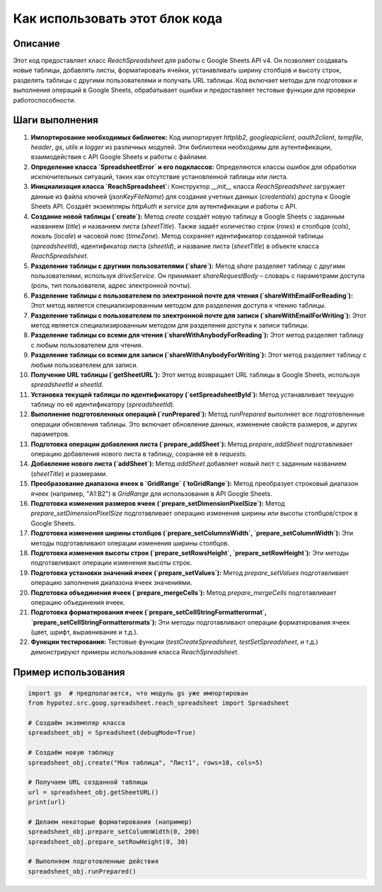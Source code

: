 Как использовать этот блок кода
=========================================================================================

Описание
-------------------------
Этот код предоставляет класс `ReachSpreadsheet` для работы с Google Sheets API v4.  Он позволяет создавать новые таблицы, добавлять листы, форматировать ячейки, устанавливать ширину столбцов и высоту строк, разделять таблицы с другими пользователями и получать URL таблицы. Код включает методы для подготовки и выполнения операций в Google Sheets, обрабатывает ошибки и предоставляет тестовые функции для проверки работоспособности.

Шаги выполнения
-------------------------
1. **Импортирование необходимых библиотек:**  Код импортирует `httplib2`, `googleapiclient`, `oauth2client`, `tempfile`,  `header`, `gs`, `utils` и `logger` из различных модулей. Эти библиотеки необходимы для аутентификации, взаимодействия с API Google Sheets и работы с файлами.

2. **Определение класса `SpreadsheetError` и его подклассов:** Определяются классы ошибок для обработки исключительных ситуаций, таких как отсутствие установленной таблицы или листа.

3. **Инициализация класса `ReachSpreadsheet`:**  Конструктор `__init__` класса `ReachSpreadsheet` загружает данные из файла ключей (`jsonKeyFileName`) для создания учетных данных (`credentials`) доступа к Google Sheets API.  Создаёт экземпляры `httpAuth` и `service` для аутентификации и работы с API.

4. **Создание новой таблицы (`create`):** Метод `create` создаёт новую таблицу в Google Sheets с заданным названием (`title`) и названием листа (`sheetTitle`). Также задаёт количество строк (`rows`) и столбцов (`cols`), локаль (`locale`) и часовой пояс (`timeZone`).  Метод сохраняет идентификатор созданной таблицы (`spreadsheetId`), идентификатор листа (`sheetId`), и название листа (`sheetTitle`) в объекте класса `ReachSpreadsheet`.

5. **Разделение таблицы с другими пользователями (`share`):** Метод `share`  разделяет таблицу с другими пользователями, используя `driveService`.  Он принимает `shareRequestBody` – словарь с параметрами доступа (роль, тип пользователя, адрес электронной почты).

6. **Разделение таблицы с пользователем по электронной почте для чтения (`shareWithEmailForReading`):** Этот метод является специализированным методом для разделения доступа к чтению таблицы.

7. **Разделение таблицы с пользователем по электронной почте для записи (`shareWithEmailForWriting`):** Этот метод является специализированным методом для разделения доступа к записи таблицы.

8. **Разделение таблицы со всеми для чтения (`shareWithAnybodyForReading`):** Этот метод разделяет таблицу с любым пользователем для чтения.

9. **Разделение таблицы со всеми для записи (`shareWithAnybodyForWriting`):** Этот метод разделяет таблицу с любым пользователем для записи.

10. **Получение URL таблицы (`getSheetURL`):** Этот метод возвращает URL таблицы в Google Sheets, используя `spreadsheetId` и `sheetId`.

11. **Установка текущей таблицы по идентификатору (`setSpreadsheetById`):** Метод устанавливает текущую таблицу по её идентификатору (`spreadsheetId`).

12. **Выполнение подготовленных операций (`runPrepared`):**  Метод `runPrepared` выполняет все подготовленные операции обновления таблицы.  Это включает обновление данных, изменение свойств размеров,  и других параметров.

13. **Подготовка операции добавления листа (`prepare_addSheet`):** Метод `prepare_addSheet` подготавливает операцию добавления нового листа в таблицу, сохраняя её в `requests`.

14. **Добавление нового листа (`addSheet`):** Метод `addSheet` добавляет новый лист с заданным названием (`sheetTitle`) и размерами.

15. **Преобразование диапазона ячеек в `GridRange` (`toGridRange`):** Метод преобразует строковый диапазон ячеек (например, "A1:B2") в `GridRange` для использования в API Google Sheets.

16. **Подготовка изменения размеров ячеек (`prepare_setDimensionPixelSize`):** Метод `prepare_setDimensionPixelSize` подготавливает операцию изменения ширины или высоты столбцов/строк в Google Sheets.

17. **Подготовка изменения ширины столбцов (`prepare_setColumnsWidth`, `prepare_setColumnWidth`):** Эти методы подготавливают операции изменения ширины столбцов.

18. **Подготовка изменения высоты строк (`prepare_setRowsHeight`, `prepare_setRowHeight`):** Эти методы подготавливают операции изменения высоты строк.

19. **Подготовка установки значений ячеек (`prepare_setValues`):** Метод `prepare_setValues` подготавливает операцию заполнения диапазона ячеек значениями.

20. **Подготовка объединения ячеек (`prepare_mergeCells`):** Метод `prepare_mergeCells` подготавливает операцию объединения ячеек.

21. **Подготовка форматирования ячеек (`prepare_setCellStringFormatterormat`, `prepare_setCellStringFormatterormats`):** Эти методы подготавливают операции форматирования ячеек (цвет, шрифт, выравнивание и т.д.).

22. **Функции тестирования:**  Тестовые функции (`testCreateSpreadsheet`, `testSetSpreadsheet`, и т.д.) демонстрируют примеры использования класса `ReachSpreadsheet`.

Пример использования
-------------------------
.. code-block:: python

    import gs  # предполагается, что модуль gs уже импортирован
    from hypotez.src.goog.spreadsheet.reach_spreadsheet import Spreadsheet

    # Создаём экземпляр класса
    spreadsheet_obj = Spreadsheet(debugMode=True)

    # Создаём новую таблицу
    spreadsheet_obj.create("Моя таблица", "Лист1", rows=10, cols=5)

    # Получаем URL созданной таблицы
    url = spreadsheet_obj.getSheetURL()
    print(url)

    # Делаем некоторые форматирования (например)
    spreadsheet_obj.prepare_setColumnWidth(0, 200)
    spreadsheet_obj.prepare_setRowHeight(0, 30)

    # Выполняем подготовленные действия
    spreadsheet_obj.runPrepared()